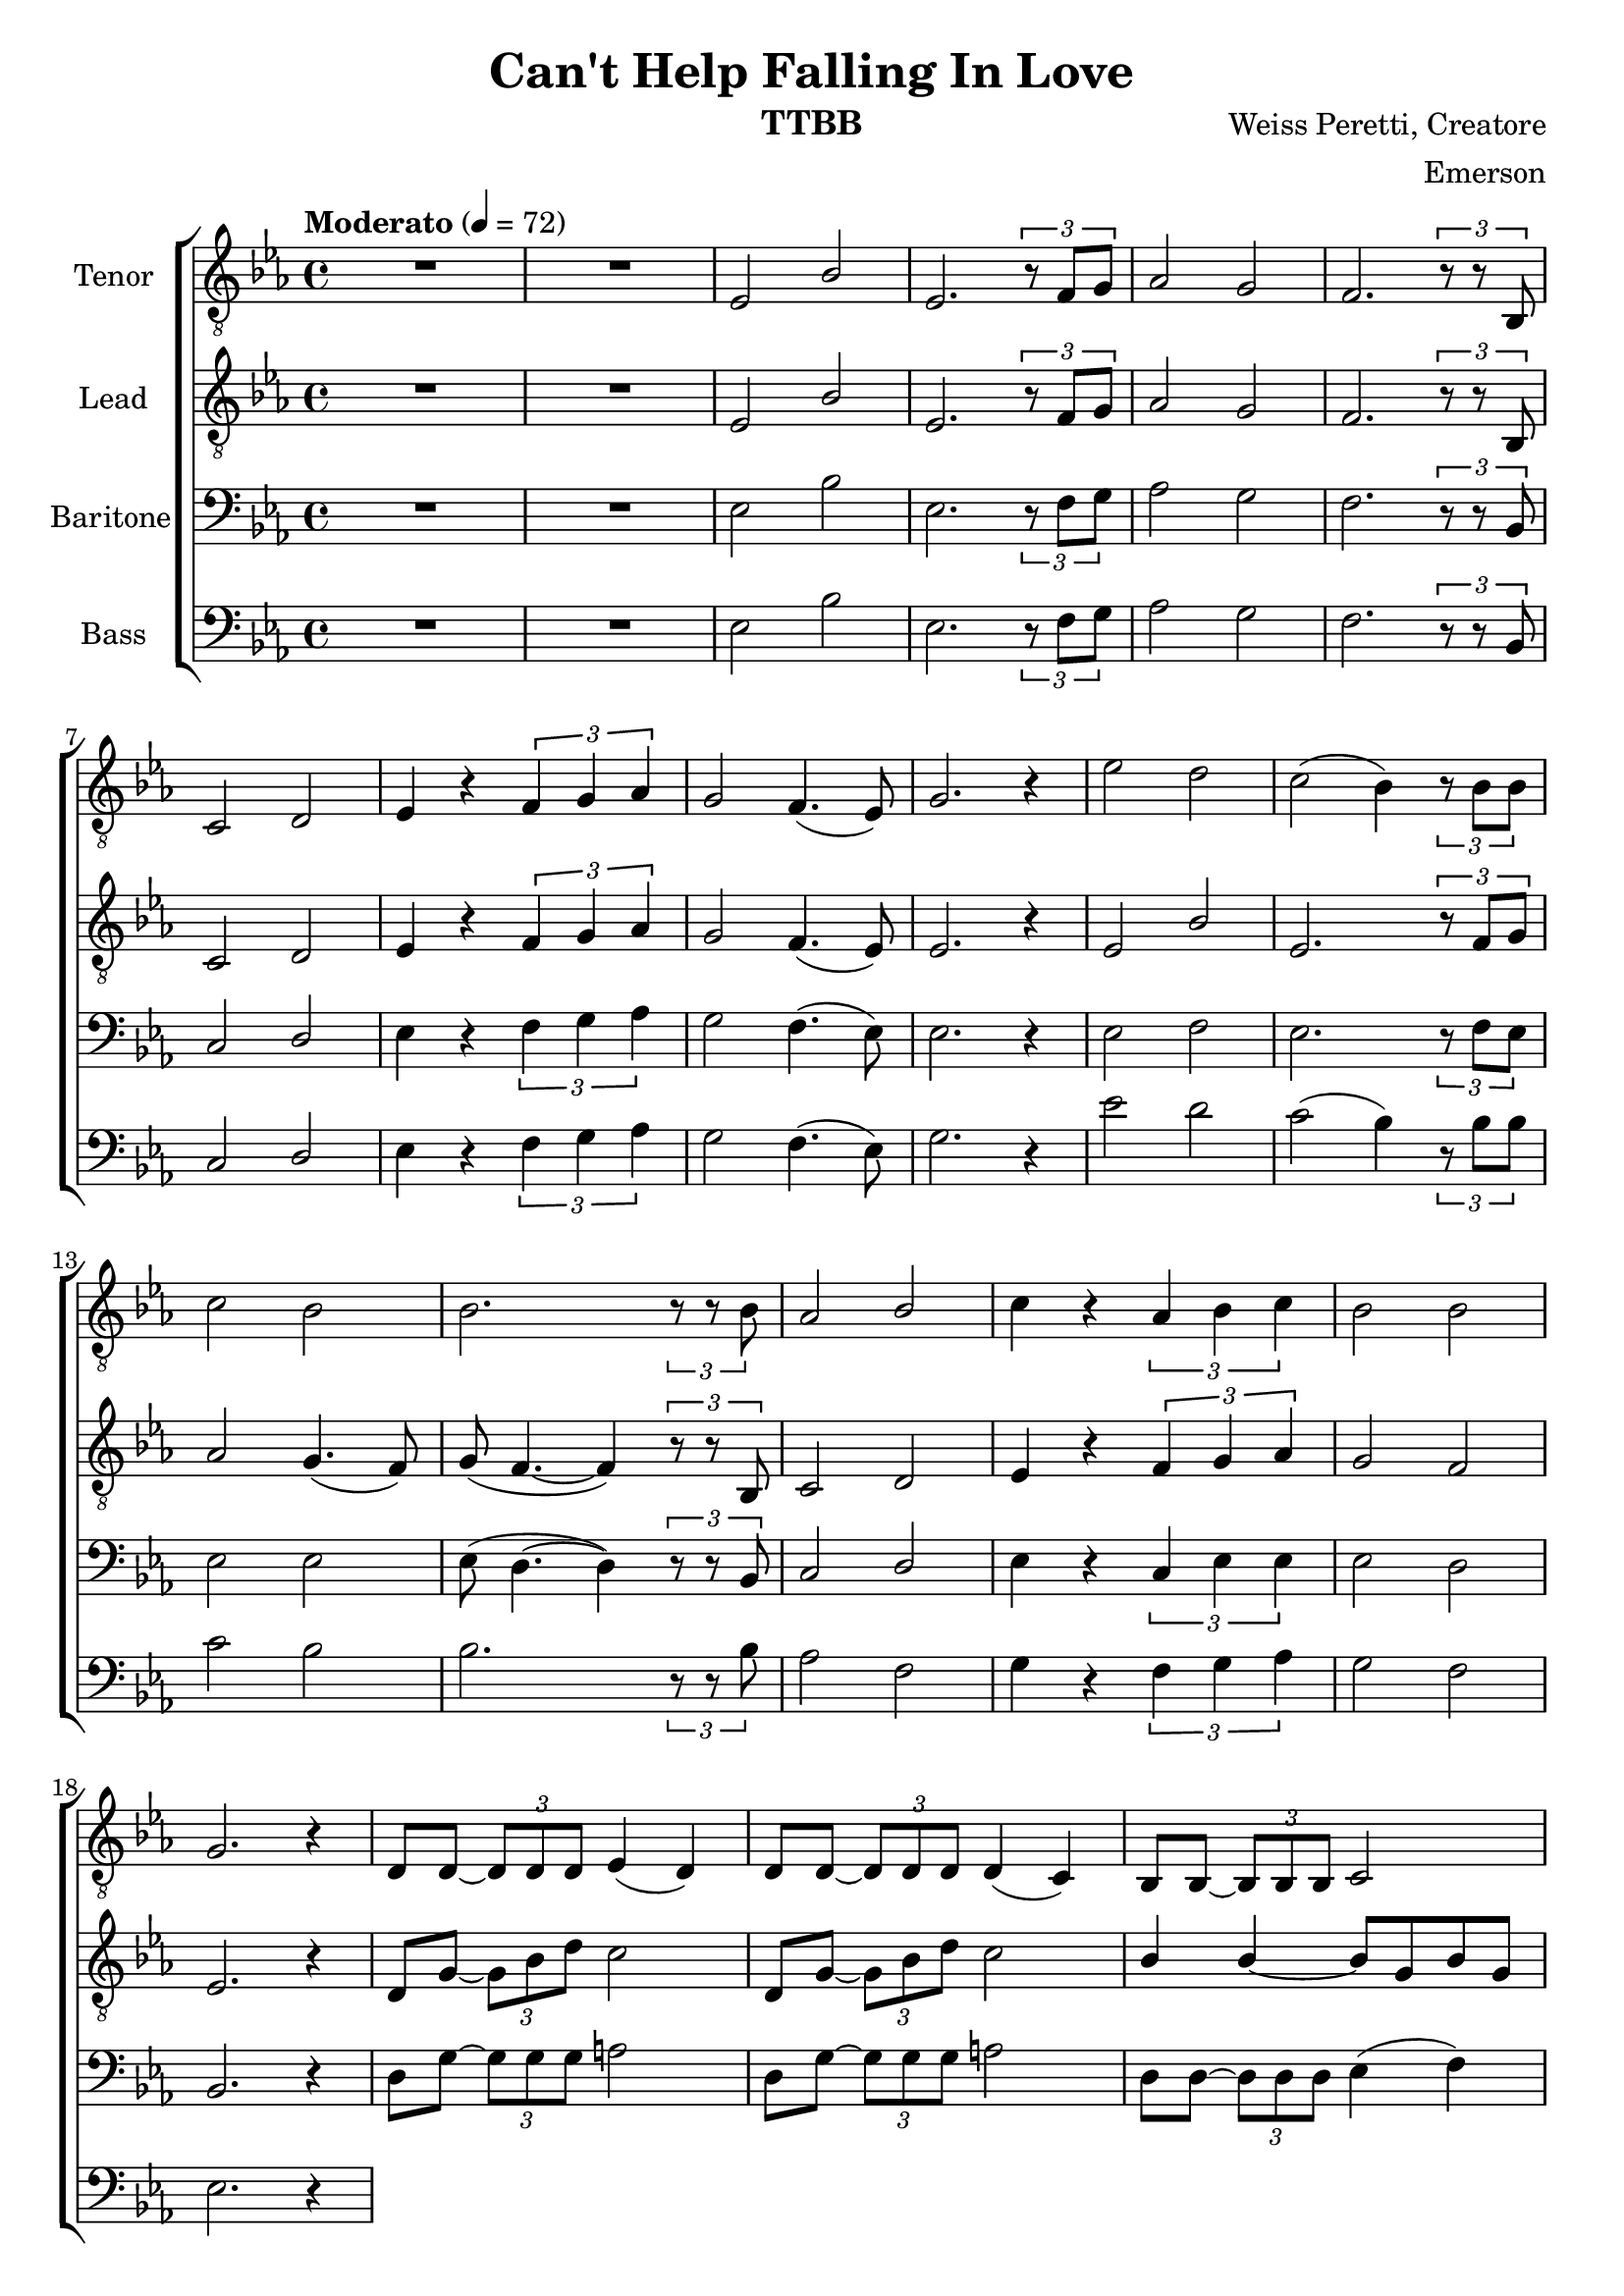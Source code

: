 \version "2.21.0"

\language "english"

\header {
  title = "Can't Help Falling In Love"
  instrument = "TTBB"
  composer = "Weiss Peretti, Creatore"
  arranger = "Emerson"
  tagline = ""
}

\layout {
  \context {
    \Voice
    \consists "Melody_engraver"
    \override Stem #'neutral-direction = #'()
  }
}

global = {
  \key ef \major
  \time 4/4
  \tempo "Moderato" 4=72
}

lead = \relative c {
  \global
  \clef "treble_8"
  R1*2 ef2 bf' ef,2. \tuplet 3/2 {r8 f g} af2 g f2. \tuplet 3/2 {r8 r bf, } |
  c2 d  ef4 r \tuplet 3/2 {f g af} g2 f4. ( ef8 ) |
  ef2. r4 ef2 bf' ef,2. \tuplet 3/2 { r8 f g } |
  af2 g4. ( f8 ) g ( f4.~ f4 ) \tuplet 3/2 { r8 r bf, } c2 d |
  ef4 r \tuplet 3/2 { f g af } g2 f ef2. r4 |
  %19
  d8 g~ \tuplet 3/2 { g bf d } c2 d,8 g~ \tuplet 3/2 { g bf d } c2 |
  bf4 bf~ bf8 g bf g af2. r4 ef2 bf' |
  ef,2. \tuplet 3/2 { r8 f g } af2 g f2. \tuplet 3/2 { r8 r bf, } |
}


tenor = \relative c {
  \global
  \clef "treble_8"
  R1*2 ef2 bf' ef,2. \tuplet 3/2 {r8 f g} af2 g f2. \tuplet 3/2 {r8 r bf, } |
  c2 d  ef4 r \tuplet 3/2 {f g af} g2 f4. ( ef8 ) |
  g2. r4 ef'2 d c2 ( bf4 ) \tuplet 3/2 { r8 bf bf } |
  c2 bf bf2. \tuplet 3/2 { r8 r bf } af2 bf |
  c4 r \tuplet 3/2 { af bf c  } bf2 bf g2. r4 |
%19
d8 d~ \tuplet 3/2 { d d d } ef4 ( d ) d8 d~ \tuplet 3/2 { d d d } d4 ( c ) bf8 bf~ \tuplet 3/2 { bf bf bf } c2 |
bf4 bf ( df8 df df df ) c2. r4ef,2 bf' |
ef,2. \tuplet 3/2 { r8 f g  } af2 g f2. \tuplet 3/2 {  r8 r bf } |
}


baritone = \relative c {
  \global
  R1*2 ef2 bf' ef,2. \tuplet 3/2 {r8 f g} af2 g f2. \tuplet 3/2 {r8 r bf, } |
  c2 d  ef4 r \tuplet 3/2 {f g af} g2 f4. ( ef8 ) |
  ef2. r4 ef2 f ef2. \tuplet 3/2 { r8 f ef } |
  ef2 ef ef8 ( d4.~ d4 ) \tuplet 3/2 { r8 r bf } c2 d |
  ef4 r \tuplet 3/2 { c ef ef } ef2 d bf2. r4 |
%19
d8 g~ \tuplet 3/2 { g g g } a2 d,8 g~ \tuplet 3/2 { g g g } a2
d,8 d~ \tuplet 3/2 { d d d  } ef4 ( f ) |
d4 f ( e8 ) e e e ef2 ( d4 ) r4 ef2 bf' |
ef,2. \tuplet 3/2 { r8 f g } af2 g f2. \tuplet 3/2 { r8 r bf, } |

}

bass = \relative c {
  \global
  R1*2 ef2 bf' ef,2. \tuplet 3/2 {r8 f g} af2 g f2. \tuplet 3/2 {r8 r bf, } |
  c2 d  ef4 r \tuplet 3/2 {f g af} g2 f4. ( ef8 ) |
g2. r4 ef'2 d c2 ( bf4 ) \tuplet 3/2 { r8 bf bf } |
  c2 bf bf2. \tuplet 3/2 { r8 r bf } af2 f |
  g4 r \tuplet 3/2 { f g af } g2f ef2. r4 |
}

verse = \lyricmode {
  % Lyrics follow here.

}

rehearsalMidi = #
(define-music-function
 (parser location name midiInstrument lyrics) (string? string? ly:music?)
 #{
   \unfoldRepeats <<
     \new Staff = "lead" \new Voice = "lead" { \lead }
     \new Staff = "baritone" \new Voice = "baritone" { \baritone }
     \new Staff = "tenor" \new Voice = "tenor" { \tenor }
     \new Staff = "bass" \new Voice = "bass" { \bass }
     \context Staff = $name {
       \set Score.midiMinimumVolume = #0.5
       \set Score.midiMaximumVolume = #0.6
       \set Score.tempoWholesPerMinute = #(ly:make-moment 100 4)
       \set Staff.midiMinimumVolume = #0.8
       \set Staff.midiMaximumVolume = #1.0
       \set Staff.midiInstrument = $midiInstrument
     }
     \new Lyrics \with {
       alignBelowContext = $name
     } \lyricsto $name $lyrics
   >>
 #})

%{
right = \relative c'' {
  \global
  % Music follows here.

}

left = \relative c' {
  \global
  % Music follows here.

}

%}

choirPart = \new ChoirStaff <<
  \new Staff \with {
    midiInstrument = "choir aahs"
    instrumentName = "Tenor"
  } \new Voice = "tenor" \tenor
  \new Lyrics \with {
    \override VerticalAxisGroup #'staff-affinity = #CENTER
  } \lyricsto "tenor" \verse
  \new Staff \with {
    midiInstrument = "choir aahs"
    instrumentName = "Lead"
  } \new Voice = "lead" \lead
  \new Lyrics \with {
    \override VerticalAxisGroup #'staff-affinity = #CENTER
  } \lyricsto "lead" \verse
  \new Staff \with {
    midiInstrument = "choir aahs"
    instrumentName = "Baritone"
  } {
    \clef "bass"
    \new Voice = "baritone" \baritone
  }
  \new Lyrics \with {
    \override VerticalAxisGroup #'staff-affinity = #CENTER
  } \lyricsto "baritone" \verse
  \new Staff \with {
    midiInstrument = "choir aahs"
    instrumentName = "Bass"
  } {
    \clef bass
    \new Voice = "bass" \bass
  }
>>
%{
pianoPart = \new PianoStaff \with {
  instrumentName = "Piano"
} <<
  \new Staff = "right" \with {
    midiInstrument = "acoustic grand"
  } \right
  \new Staff = "left" \with {
    midiInstrument = "acoustic grand"
  } { \clef bass \left }
>>
%}
\score {
  <<
    \choirPart
    %   \pianoPart
  >>
  \layout { }
  \midi {
    \tempo 4=100
  }
}

% Rehearsal MIDI files:
\book {
  \bookOutputSuffix "lead"
  \score {
    \rehearsalMidi "lead" "lead sax" \verse
    \midi { }
  }
}

\book {
  \bookOutputSuffix "baritone"
  \score {
    \rehearsalMidi "baritone" "lead sax" \verse
    \midi { }
  }
}

\book {
  \bookOutputSuffix "tenor"
  \score {
    \rehearsalMidi "tenor" "tenor sax" \verse
    \midi { }
  }
}

\book {
  \bookOutputSuffix "bass"
  \score {
    \rehearsalMidi "bass" "tenor sax" \verse
    \midi { }
  }
}


